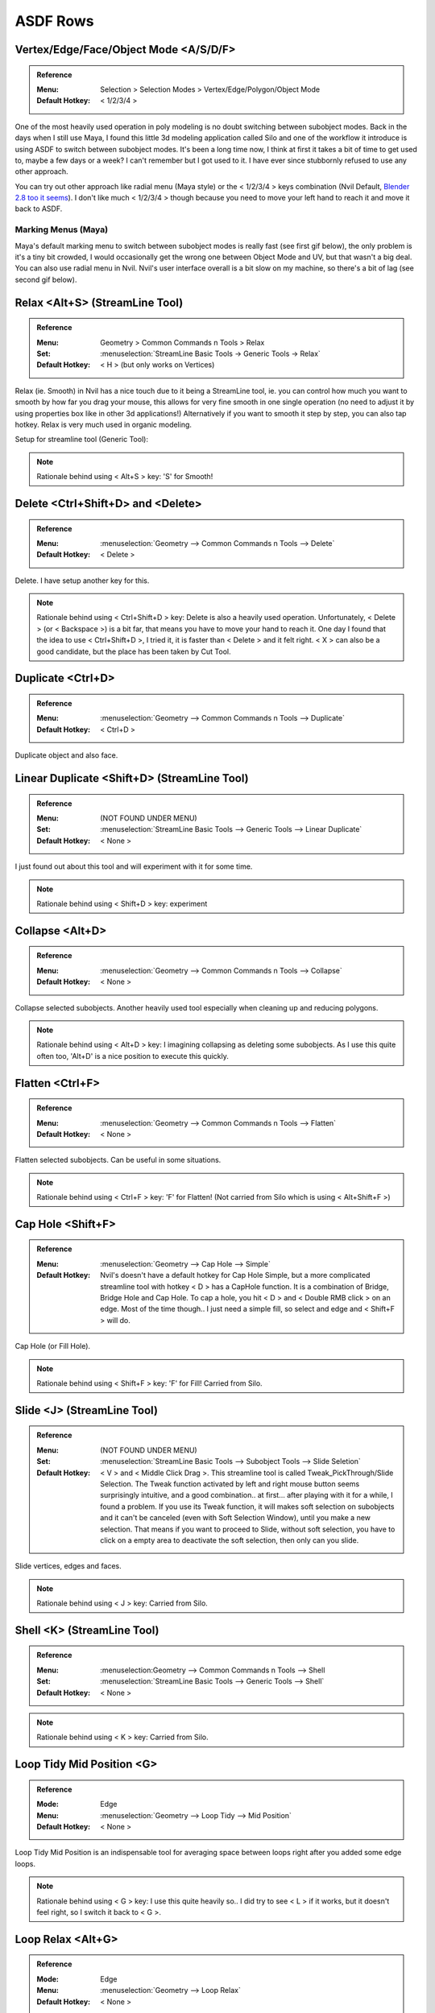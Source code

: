 ###############################
ASDF Rows
###############################


.. image:: /images/ASDF-rows-list.jpg
	:align: center


*********************************************************************
Vertex/Edge/Face/Object Mode <A/S/D/F>
*********************************************************************

.. admonition:: Reference
	:class: refbox

	:Menu:           Selection > Selection Modes > Vertex/Edge/Polygon/Object Mode
	:Default Hotkey: < 1/2/3/4 >

One of the most heavily used operation in poly modeling is no doubt switching between subobject modes. Back in the days when I still use Maya, I found this little 3d modeling application called Silo and one of the workflow it introduce is using ASDF to switch between subobject modes. It's been a long time now, I think at first it takes a bit of time to get used to, maybe a few days or a week? I can't remember but I got used to it. I have ever since stubbornly refused to use any other approach.

You can try out other approach like radial menu (Maya style) or the < 1/2/3/4 > keys combination (Nvil Default, `Blender 2.8 too it seems <https://developer.blender.org/T55162>`_). I don't like much < 1/2/3/4 > though because you need to move your left hand to reach it and move it back to ASDF.

Marking Menus (Maya)
====================

.. image:: /images/Maya-marking-menu.jpg
	:align: center

Maya's default marking menu to switch between subobject modes is really fast (see first gif below), the only problem is it's a tiny bit crowded, I would occasionally get the wrong one between Object Mode and UV, but that wasn't a big deal. You can also use radial menu in Nvil. Nvil's user interface overall is a bit slow on my machine, so there's a bit of lag (see second gif below).


.. image:: /images/Maya-marking-menu-response.gif
	:align: center

.. image:: /images/Nvil-radial-menu-response.gif
	:align: center

*********************************************************************
Relax <Alt+S> (StreamLine Tool)
*********************************************************************

.. admonition:: Reference
	:class: refbox

	:Menu:           Geometry > Common Commands n Tools > Relax
	:Set:            :menuselection:`StreamLine Basic Tools -> Generic Tools -> Relax`
	:Default Hotkey: < H > (but only works on Vertices)

Relax (ie. Smooth) in Nvil has a nice touch due to it being a StreamLine tool, ie. you can control how much you want to smooth by how far you drag your mouse, this allows for very fine smooth in one single operation (no need to adjust it by using properties box like in other 3d applications!) Alternatively if you want to smooth it step by step, you can also tap hotkey. Relax is very much used in organic modeling.

.. image:: /images/Relax.gif
	:align: center

Setup for streamline tool (Generic Tool):

.. image:: /images/Relax-setup.jpg

.. note::
	Rationale behind using < Alt+S > key: 'S' for Smooth!

*********************************************************************
Delete <Ctrl+Shift+D> and <Delete>
*********************************************************************

.. admonition:: Reference
	:class: refbox

	:Menu:           :menuselection:`Geometry --> Common Commands n Tools --> Delete`
	:Default Hotkey: < Delete >

Delete. I have setup another key for this.

.. note::
	Rationale behind using < Ctrl+Shift+D > key: Delete is also a heavily used operation. Unfortunately, < Delete > (or < Backspace >) is a bit far, that means you have to move your hand to reach it. One day I found that the idea to use < Ctrl+Shift+D >, I tried it, it is faster than < Delete > and it felt right. < X > can also be a good candidate, but the place has been taken by Cut Tool.

*********************************************************************
Duplicate <Ctrl+D>
*********************************************************************

.. admonition:: Reference
	:class: refbox

	:Menu:           :menuselection:`Geometry --> Common Commands n Tools --> Duplicate`
	:Default Hotkey: < Ctrl+D >

Duplicate object and also face.

*********************************************************************
Linear Duplicate <Shift+D> (StreamLine Tool)
*********************************************************************

.. admonition:: Reference
	:class: refbox

	:Menu:           (NOT FOUND UNDER MENU)
	:Set:            :menuselection:`StreamLine Basic Tools --> Generic Tools --> Linear Duplicate`
	:Default Hotkey: < None >

I just found out about this tool and will experiment with it for some time.

.. note::
	Rationale behind using < Shift+D > key: experiment

*********************************************************************
Collapse <Alt+D>
*********************************************************************

.. admonition:: Reference
	:class: refbox

	:Menu:           :menuselection:`Geometry --> Common Commands n Tools --> Collapse`
	:Default Hotkey: < None >

Collapse selected subobjects. Another heavily used tool especially when cleaning up and reducing polygons.

.. image:: /images/Collapse.gif
	:align: center

.. note::
	Rationale behind using < Alt+D > key: I imagining collapsing as deleting some subobjects. As I use this quite often too, 'Alt+D' is a nice position to execute this quickly.

*********************************************************************
Flatten <Ctrl+F>
*********************************************************************

.. admonition:: Reference
	:class: refbox

	:Menu:           :menuselection:`Geometry --> Common Commands n Tools --> Flatten`
	:Default Hotkey: < None >

Flatten selected subobjects. Can be useful in some situations.

.. image:: /images/Flatten.gif
	:align: center

.. note::
	Rationale behind using < Ctrl+F > key: 'F' for Flatten! (Not carried from Silo which is using < Alt+Shift+F >)

*********************************************************************
Cap Hole <Shift+F>
*********************************************************************

.. admonition:: Reference
	:class: refbox

	:Menu:           :menuselection:`Geometry --> Cap Hole --> Simple`
	:Default Hotkey: Nvil's doesn't have a default hotkey for Cap Hole Simple, but a more complicated streamline tool with hotkey < D > has a CapHole function. It is a combination of Bridge, Bridge Hole and Cap Hole. To cap a hole, you hit < D > and < Double RMB click > on an edge. Most of the time though.. I just need a simple fill, so select and edge and < Shift+F > will do.

Cap Hole (or Fill Hole).

.. image:: /images/Cap-Hole.gif
	:align: center

.. note::
	Rationale behind using < Shift+F > key: 'F' for Fill! Carried from Silo.

*********************************************************************
Slide <J> (StreamLine Tool)
*********************************************************************

.. admonition:: Reference
	:class: refbox

	:Menu:           (NOT FOUND UNDER MENU)
	:Set:            :menuselection:`StreamLine Basic Tools --> Subobject Tools --> Slide Seletion`
	:Default Hotkey: < V > and < Middle Click Drag >. This streamline tool is called Tweak_PickThrough/Slide Selection. The Tweak function activated by left and right mouse button seems surprisingly intuitive, and a good combination.. at first... after playing with it for a while, I found a problem. If you use its Tweak function, it will makes soft selection on subobjects and it can't be canceled (even with Soft Selection Window), until you make a new selection. That means if you want to proceed to Slide, without soft selection, you have to click on a empty area to deactivate the soft selection, then only can you slide.

Slide vertices, edges and faces.

.. image:: /images/Slide.gif
	:align: center

.. note::
	Rationale behind using < J > key: Carried from Silo.

*********************************************************************
Shell <K> (StreamLine Tool)
*********************************************************************

.. admonition:: Reference
	:class: refbox

	:Menu:           :menuselection:Geometry --> Common Commands n Tools --> Shell
	:Set:            :menuselection:`StreamLine Basic Tools --> Generic Tools --> Shell`
	:Default Hotkey: < None >

.. image:: /images/Shell.gif
	:align: center

.. note::
	Rationale behind using < K > key: Carried from Silo.

*********************************************************************
Loop Tidy Mid Position <G>
*********************************************************************

.. admonition:: Reference
	:class: refbox

	:Mode:           Edge
	:Menu:           :menuselection:`Geometry --> Loop Tidy --> Mid Position`
	:Default Hotkey: < None >

Loop Tidy Mid Position is an indispensable tool for averaging space between loops right after you added some edge loops.
 
.. image:: /images/Loop-Tidy-Mid-Position.gif
	:align: center

.. note::
	Rationale behind using < G > key: I use this quite heavily so.. I did try to see < L > if it works, but it doesn't feel right, so I switch it back to < G >.

*********************************************************************
Loop Relax <Alt+G>
*********************************************************************

.. admonition:: Reference
	:class: refbox

	:Mode:           Edge
	:Menu:           :menuselection:`Geometry --> Loop Relax`
	:Default Hotkey: < None >

Many few years back I watched a Gnomon video tutorial by Sze Jones (Digital Female Character Design) to learn more about character modeling, she was using 3ds max and there was this tool she used frequently after adding edge loops to keep the roundness of form. I was really surprised to learn something like this exist and extremely frustrated when it wasn't available in Silo and Maya (Maya now have this I think). I kept searching and looking around for solutions because I need this badly. This is a godsend while working on high poly character. Then I found out about Nvil, and was pretty stoked to find that Nvil already has this within its toolset (I soon switch to Nvil, partly because of this tool.)

.. admonition:: Reference
	:class: refbox

	:Menu:      :menuselection:`View --> Navigation --> Zoom`

.. image:: /images/Loop-Relax.gif
	:align: center

.. note::
	Rationale behind using < Alt+G > key: To make it part of the Loop Tidy/Relax set.

*********************************************************************
Loop Tidy Standard <Ctrl+L>
*********************************************************************

.. admonition:: Reference
	:class: refbox

	:Mode:           Edge
	:Menu:           :menuselection:`Geometry --> Loop Tidy --> Standard`
	:Default Hotkey: < None >

Steve have explained this tool very well on `Nvil's forum <http://samardac.com/nvil-forum//index.php?topic=1170.0>`_

.. image:: /images/Loop-Tidy-Standard.jpg
	:align: center

.. note::
	Rationale behind using < Ctrl+L > key: To make it part of the Loop Tidy/Relax set.
